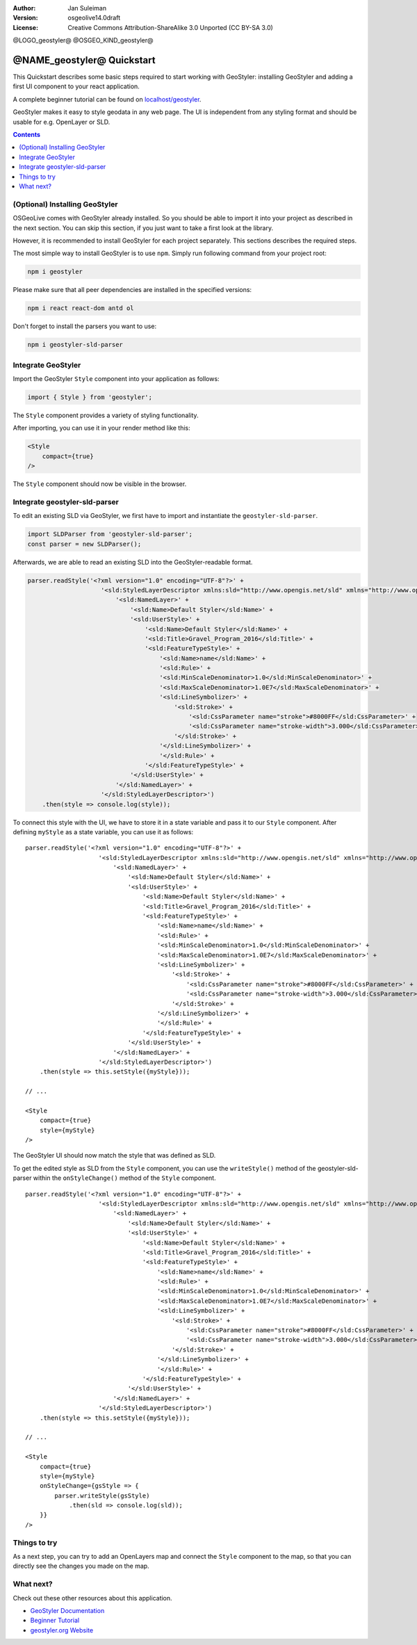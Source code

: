 :Author: Jan Suleiman
:Version: osgeolive14.0draft
:License: Creative Commons Attribution-ShareAlike 3.0 Unported  (CC BY-SA 3.0)

@LOGO_geostyler@
@OSGEO_KIND_geostyler@

********************************************************************************
@NAME_geostyler@ Quickstart
********************************************************************************

This Quickstart describes some basic steps required to start working with GeoStyler: installing GeoStyler and adding a first UI component to your react application.

A complete beginner tutorial can be found on `localhost/geostyler <localhost/geostyler>`__.

GeoStyler makes it easy to style geodata in any web page. The UI is independent from any styling format and should be usable for e.g. OpenLayer or SLD.

.. contents:: Contents
    :local:

(Optional) Installing GeoStyler
================================================================================

OSGeoLive comes with GeoStyler already installed. So you should be able to import it into your project
as described in the next section. You can skip this section, if you just want to take a first look at the library.

However, it is recommended to install GeoStyler for each project separately. This sections describes the required steps.

The most simple way to install GeoStyler is to use ``npm``. Simply run following command from your project root:

.. code-block:: bash

    npm i geostyler

Please make sure that all peer dependencies are installed in the specified versions:

.. code-block:: bash

    npm i react react-dom antd ol

Don't forget to install the parsers you want to use:

.. code-block:: bash

    npm i geostyler-sld-parser


Integrate GeoStyler
================================================================================

Import the GeoStyler ``Style`` component into your application as follows:

.. code-block:: javascript

    import { Style } from 'geostyler';

The ``Style`` component provides a variety of styling functionality.

After importing, you can use it in your render method like this:

.. code-block:: html

    <Style
        compact={true}
    />

The ``Style`` component should now be visible in the browser.

.. image:: /images/projects/geostyler/quickstart_compact.png

Integrate geostyler-sld-parser
================================================================================

To edit an existing SLD via GeoStyler, we first have to import and instantiate the ``geostyler-sld-parser``.

.. code-block:: js

    import SLDParser from 'geostyler-sld-parser';
    const parser = new SLDParser();

Afterwards, we are able to read an existing SLD into the GeoStyler-readable format.

.. code-block:: js

    parser.readStyle('<?xml version="1.0" encoding="UTF-8"?>' +
                        '<sld:StyledLayerDescriptor xmlns:sld="http://www.opengis.net/sld" xmlns="http://www.opengis.net/sld" xmlns:gml="http://www.opengis.net/gml" xmlns:ogc="http://www.opengis.net/ogc" version="1.0.0">' +
                            '<sld:NamedLayer>' +
                                '<sld:Name>Default Styler</sld:Name>' +
                                '<sld:UserStyle>' +
                                    '<sld:Name>Default Styler</sld:Name>' +
                                    '<sld:Title>Gravel_Program_2016</sld:Title>' +
                                    '<sld:FeatureTypeStyle>' +
                                        '<sld:Name>name</sld:Name>' +
                                        '<sld:Rule>' +
                                        '<sld:MinScaleDenominator>1.0</sld:MinScaleDenominator>' +
                                        '<sld:MaxScaleDenominator>1.0E7</sld:MaxScaleDenominator>' +
                                        '<sld:LineSymbolizer>' +
                                            '<sld:Stroke>' +
                                                '<sld:CssParameter name="stroke">#8000FF</sld:CssParameter>' +
                                                '<sld:CssParameter name="stroke-width">3.000</sld:CssParameter>' +
                                            '</sld:Stroke>' +
                                        '</sld:LineSymbolizer>' +
                                        '</sld:Rule>' +
                                    '</sld:FeatureTypeStyle>' +
                                '</sld:UserStyle>' +
                            '</sld:NamedLayer>' +
                        '</sld:StyledLayerDescriptor>')
        .then(style => console.log(style));


To connect this style with the UI, we have to store it in a state variable and pass it to
our ``Style`` component. After defining ``myStyle`` as a state variable, you can use it as follows:

::

    parser.readStyle('<?xml version="1.0" encoding="UTF-8"?>' +
                        '<sld:StyledLayerDescriptor xmlns:sld="http://www.opengis.net/sld" xmlns="http://www.opengis.net/sld" xmlns:gml="http://www.opengis.net/gml" xmlns:ogc="http://www.opengis.net/ogc" version="1.0.0">' +
                            '<sld:NamedLayer>' +
                                '<sld:Name>Default Styler</sld:Name>' +
                                '<sld:UserStyle>' +
                                    '<sld:Name>Default Styler</sld:Name>' +
                                    '<sld:Title>Gravel_Program_2016</sld:Title>' +
                                    '<sld:FeatureTypeStyle>' +
                                        '<sld:Name>name</sld:Name>' +
                                        '<sld:Rule>' +
                                        '<sld:MinScaleDenominator>1.0</sld:MinScaleDenominator>' +
                                        '<sld:MaxScaleDenominator>1.0E7</sld:MaxScaleDenominator>' +
                                        '<sld:LineSymbolizer>' +
                                            '<sld:Stroke>' +
                                                '<sld:CssParameter name="stroke">#8000FF</sld:CssParameter>' +
                                                '<sld:CssParameter name="stroke-width">3.000</sld:CssParameter>' +
                                            '</sld:Stroke>' +
                                        '</sld:LineSymbolizer>' +
                                        '</sld:Rule>' +
                                    '</sld:FeatureTypeStyle>' +
                                '</sld:UserStyle>' +
                            '</sld:NamedLayer>' +
                        '</sld:StyledLayerDescriptor>')
        .then(style => this.setStyle({myStyle}));

    // ...

    <Style
        compact={true}
        style={myStyle}
    />

The GeoStyler UI should now match the style that was defined as SLD.

To get the edited style as SLD from the ``Style`` component, you can use the ``writeStyle()`` method
of the geostyler-sld-parser within the ``onStyleChange()`` method of the ``Style`` component.

::

    parser.readStyle('<?xml version="1.0" encoding="UTF-8"?>' +
                        '<sld:StyledLayerDescriptor xmlns:sld="http://www.opengis.net/sld" xmlns="http://www.opengis.net/sld" xmlns:gml="http://www.opengis.net/gml" xmlns:ogc="http://www.opengis.net/ogc" version="1.0.0">' +
                            '<sld:NamedLayer>' +
                                '<sld:Name>Default Styler</sld:Name>' +
                                '<sld:UserStyle>' +
                                    '<sld:Name>Default Styler</sld:Name>' +
                                    '<sld:Title>Gravel_Program_2016</sld:Title>' +
                                    '<sld:FeatureTypeStyle>' +
                                        '<sld:Name>name</sld:Name>' +
                                        '<sld:Rule>' +
                                        '<sld:MinScaleDenominator>1.0</sld:MinScaleDenominator>' +
                                        '<sld:MaxScaleDenominator>1.0E7</sld:MaxScaleDenominator>' +
                                        '<sld:LineSymbolizer>' +
                                            '<sld:Stroke>' +
                                                '<sld:CssParameter name="stroke">#8000FF</sld:CssParameter>' +
                                                '<sld:CssParameter name="stroke-width">3.000</sld:CssParameter>' +
                                            '</sld:Stroke>' +
                                        '</sld:LineSymbolizer>' +
                                        '</sld:Rule>' +
                                    '</sld:FeatureTypeStyle>' +
                                '</sld:UserStyle>' +
                            '</sld:NamedLayer>' +
                        '</sld:StyledLayerDescriptor>')
        .then(style => this.setStyle({myStyle}));

    // ...

    <Style
        compact={true}
        style={myStyle}
        onStyleChange={gsStyle => {
            parser.writeStyle(gsStyle)
                .then(sld => console.log(sld));
        }}
    />


Things to try
================================================================================

As a next step, you can try to add an OpenLayers map and connect the ``Style`` component to the map,
so that you can directly see the changes you made on the map.

What next?
================================================================================

Check out these other resources about this application.

* `GeoStyler Documentation <https://geostyler.github.io/geostyler/latest/index.html>`__
* `Beginner Tutorial <https://geostyler.github.io/geostyler-beginner-workshop>`__
* `geostyler.org Website <https://geostyler.org>`__
